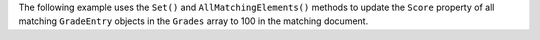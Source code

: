 The following example uses the ``Set()`` and ``AllMatchingElements()`` methods
to update the ``Score`` property of all matching
``GradeEntry`` objects in the ``Grades`` array to 100 in the matching document.